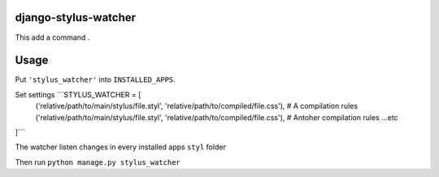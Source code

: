 django-stylus-watcher
======================

This add a command .

Usage
=====

Put ``'stylus_watcher'`` into ``INSTALLED_APPS``.

Set settings ```STYLUS_WATCHER = [
    ('relative/path/to/main/stylus/file.styl', 'relative/path/to/compiled/file.css'), # A compilation rules
    ('relative/path/to/main/stylus/file.styl', 'relative/path/to/compiled/file.css'), # Antoher compilation rules
    ...etc
]```

The watcher listen changes in every installed apps ``styl`` folder

Then run ``python manage.py stylus_watcher``




